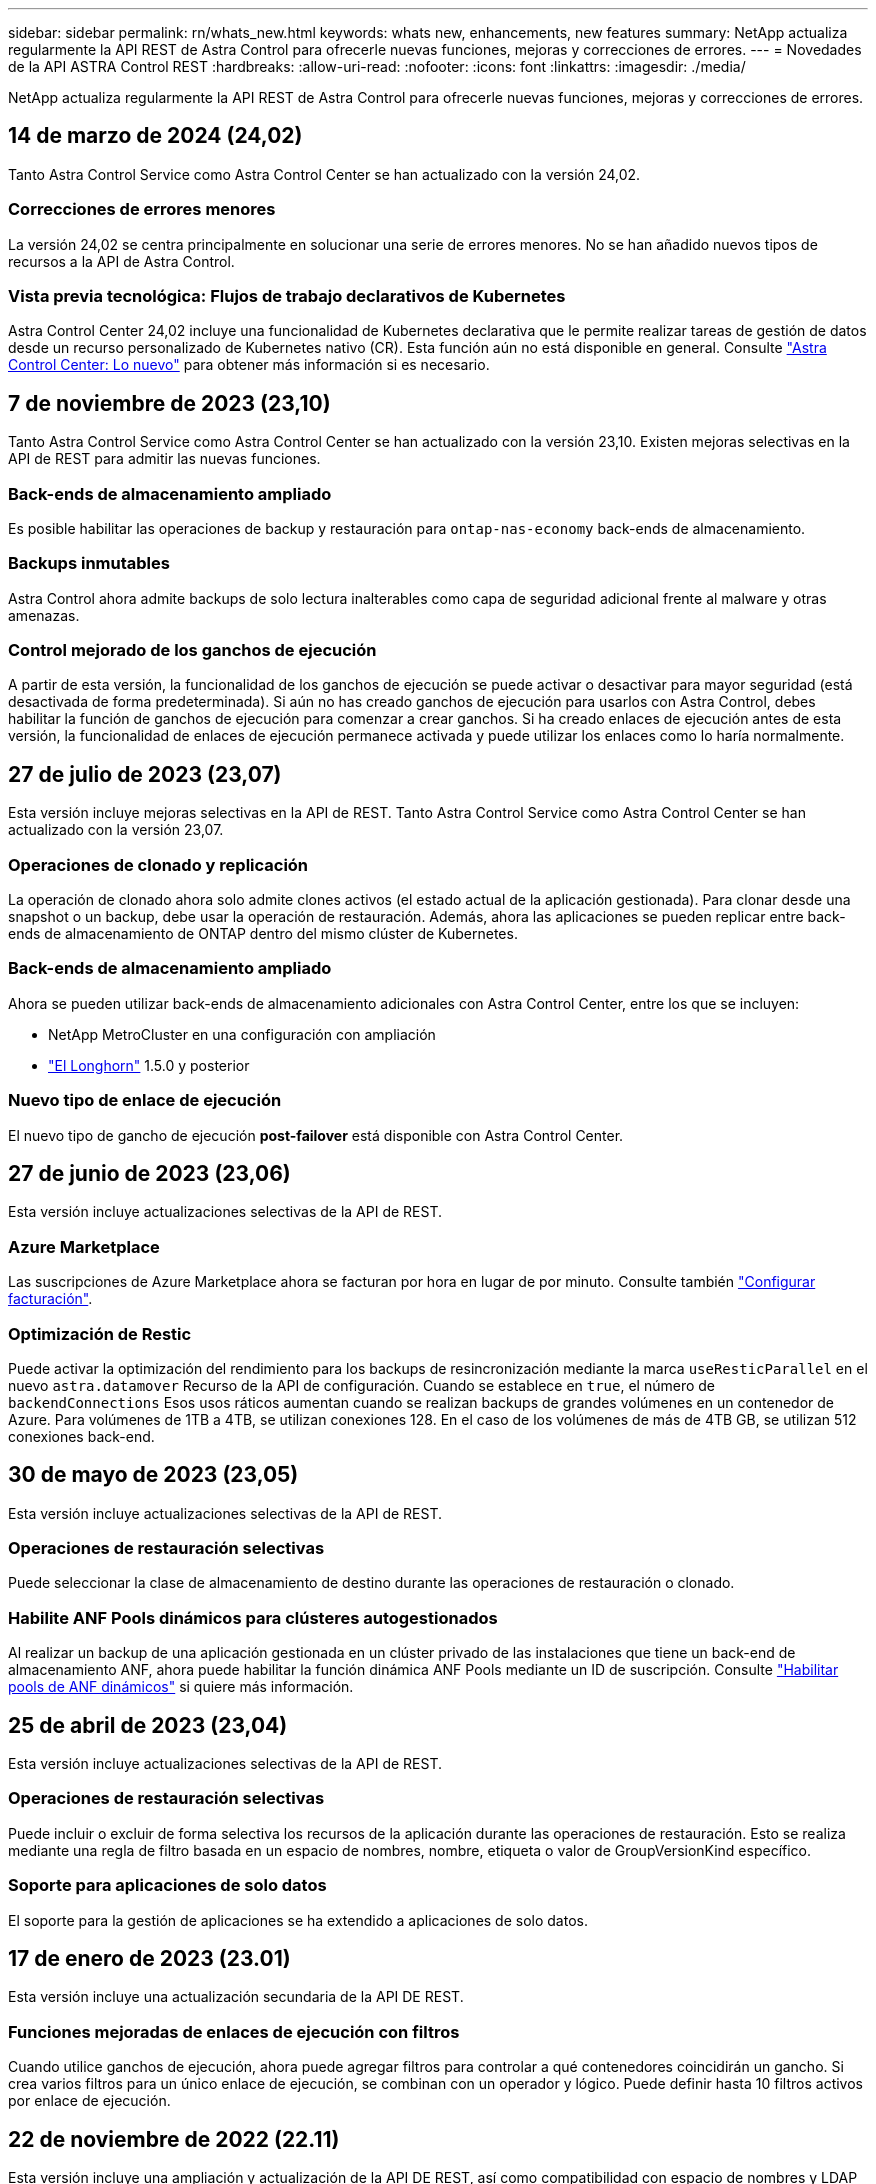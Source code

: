 ---
sidebar: sidebar 
permalink: rn/whats_new.html 
keywords: whats new, enhancements, new features 
summary: NetApp actualiza regularmente la API REST de Astra Control para ofrecerle nuevas funciones, mejoras y correcciones de errores. 
---
= Novedades de la API ASTRA Control REST
:hardbreaks:
:allow-uri-read: 
:nofooter: 
:icons: font
:linkattrs: 
:imagesdir: ./media/


[role="lead"]
NetApp actualiza regularmente la API REST de Astra Control para ofrecerle nuevas funciones, mejoras y correcciones de errores.



== 14 de marzo de 2024 (24,02)

Tanto Astra Control Service como Astra Control Center se han actualizado con la versión 24,02.



=== Correcciones de errores menores

La versión 24,02 se centra principalmente en solucionar una serie de errores menores. No se han añadido nuevos tipos de recursos a la API de Astra Control.



=== Vista previa tecnológica: Flujos de trabajo declarativos de Kubernetes

Astra Control Center 24,02 incluye una funcionalidad de Kubernetes declarativa que le permite realizar tareas de gestión de datos desde un recurso personalizado de Kubernetes nativo (CR). Esta función aún no está disponible en general. Consulte https://docs.netapp.com/us-en/astra-control-center/release-notes/whats-new.html["Astra Control Center: Lo nuevo"^] para obtener más información si es necesario.



== 7 de noviembre de 2023 (23,10)

Tanto Astra Control Service como Astra Control Center se han actualizado con la versión 23,10. Existen mejoras selectivas en la API de REST para admitir las nuevas funciones.



=== Back-ends de almacenamiento ampliado

Es posible habilitar las operaciones de backup y restauración para `ontap-nas-economy` back-ends de almacenamiento.



=== Backups inmutables

Astra Control ahora admite backups de solo lectura inalterables como capa de seguridad adicional frente al malware y otras amenazas.



=== Control mejorado de los ganchos de ejecución

A partir de esta versión, la funcionalidad de los ganchos de ejecución se puede activar o desactivar para mayor seguridad (está desactivada de forma predeterminada). Si aún no has creado ganchos de ejecución para usarlos con Astra Control, debes habilitar la función de ganchos de ejecución para comenzar a crear ganchos. Si ha creado enlaces de ejecución antes de esta versión, la funcionalidad de enlaces de ejecución permanece activada y puede utilizar los enlaces como lo haría normalmente.



== 27 de julio de 2023 (23,07)

Esta versión incluye mejoras selectivas en la API de REST. Tanto Astra Control Service como Astra Control Center se han actualizado con la versión 23,07.



=== Operaciones de clonado y replicación

La operación de clonado ahora solo admite clones activos (el estado actual de la aplicación gestionada). Para clonar desde una snapshot o un backup, debe usar la operación de restauración. Además, ahora las aplicaciones se pueden replicar entre back-ends de almacenamiento de ONTAP dentro del mismo clúster de Kubernetes.



=== Back-ends de almacenamiento ampliado

Ahora se pueden utilizar back-ends de almacenamiento adicionales con Astra Control Center, entre los que se incluyen:

* NetApp MetroCluster en una configuración con ampliación
* https://longhorn.io/["El Longhorn"^] 1.5.0 y posterior




=== Nuevo tipo de enlace de ejecución

El nuevo tipo de gancho de ejecución *post-failover* está disponible con Astra Control Center.



== 27 de junio de 2023 (23,06)

Esta versión incluye actualizaciones selectivas de la API de REST.



=== Azure Marketplace

Las suscripciones de Azure Marketplace ahora se facturan por hora en lugar de por minuto. Consulte también https://docs.netapp.com/us-en/astra-control-service/use/set-up-billing.html["Configurar facturación"^].



=== Optimización de Restic

Puede activar la optimización del rendimiento para los backups de resincronización mediante la marca `useResticParallel` en el nuevo `astra.datamover` Recurso de la API de configuración. Cuando se establece en `true`, el número de `backendConnections` Esos usos ráticos aumentan cuando se realizan backups de grandes volúmenes en un contenedor de Azure. Para volúmenes de 1TB a 4TB, se utilizan conexiones 128. En el caso de los volúmenes de más de 4TB GB, se utilizan 512 conexiones back-end.



== 30 de mayo de 2023 (23,05)

Esta versión incluye actualizaciones selectivas de la API de REST.



=== Operaciones de restauración selectivas

Puede seleccionar la clase de almacenamiento de destino durante las operaciones de restauración o clonado.



=== Habilite ANF Pools dinámicos para clústeres autogestionados

Al realizar un backup de una aplicación gestionada en un clúster privado de las instalaciones que tiene un back-end de almacenamiento ANF, ahora puede habilitar la función dinámica ANF Pools mediante un ID de suscripción. Consulte link:../workflows_infra/wf_enable_anf_dyn_pools.html["Habilitar pools de ANF dinámicos"] si quiere más información.



== 25 de abril de 2023 (23,04)

Esta versión incluye actualizaciones selectivas de la API de REST.



=== Operaciones de restauración selectivas

Puede incluir o excluir de forma selectiva los recursos de la aplicación durante las operaciones de restauración. Esto se realiza mediante una regla de filtro basada en un espacio de nombres, nombre, etiqueta o valor de GroupVersionKind específico.



=== Soporte para aplicaciones de solo datos

El soporte para la gestión de aplicaciones se ha extendido a aplicaciones de solo datos.



== 17 de enero de 2023 (23.01)

Esta versión incluye una actualización secundaria de la API DE REST.



=== Funciones mejoradas de enlaces de ejecución con filtros

Cuando utilice ganchos de ejecución, ahora puede agregar filtros para controlar a qué contenedores coincidirán un gancho. Si crea varios filtros para un único enlace de ejecución, se combinan con un operador y lógico. Puede definir hasta 10 filtros activos por enlace de ejecución.



== 22 de noviembre de 2022 (22.11)

Esta versión incluye una ampliación y actualización de la API DE REST, así como compatibilidad con espacio de nombres y LDAP mejoradas.



=== Recursos de Astra nuevos y mejorados

Se han añadido cuatro nuevos tipos de recursos: *ApiResource*, *ldapGroup*, *LDAPUser* y *Task*. Además, se han mejorado varios recursos y puntos finales existentes.



=== Supervisión de soporte para tareas de larga duración

Los nuevos extremos de tareas proporcionan acceso a los recursos de tareas gestionados y se pueden utilizar para mostrar el estado de las tareas internas de ejecución prolongada.



=== Mejores situaciones de uso de espacios de nombres

Se ha agregado compatibilidad con aplicaciones que abarcan varios espacios de nombres, así como recursos de clúster asociados con recursos que permiten un espacio de nombres adecuado.



=== Más suscripciones al cloud

Ahora se pueden añadir varias suscripciones a cuentas para cada uno de los proveedores de cloud.



=== Flujos de trabajo adicionales

Se han agregado flujos de trabajo adicionales que ilustran la API DE REST de Astra Control. Consulte link:../workflows_infra/workflows_infra_before.html["Flujos de trabajo de infraestructura"] y.. link:../workflows/workflows_before.html["Flujos de trabajo de gestión"] si quiere más información.

.Información relacionada
* https://docs.netapp.com/us-en/astra-control-center/release-notes/whats-new.html["Astra Control Center: Lo nuevo"^]




== 10 de agosto de 2022 (22.08)

Esta versión incluye una ampliación y actualización de la API DE REST, así como funciones de seguridad y administración mejoradas.



=== Recursos de Astra nuevos y mejorados

Se han añadido tres nuevos tipos de recursos: *Certificado*, *Grupo* y *AppMirror*. Además, se han actualizado las versiones de varios recursos existentes.



=== Autenticación LDAP

Opcionalmente, puede configurar Astra Control Center para que se integre con un servidor LDAP para autenticar a los usuarios Astra seleccionados. Consulte link:../workflows_infra/ldap_prepare.html["Configuración de LDAP"] si quiere más información.



=== Gancho de ejecución mejorado

Se ha añadido soporte para los ganchos de ejecución con la versión Astra Control 21.12. Además de los enlaces de ejecución previa y posterior a la instantánea existentes, ahora puede configurar los siguientes tipos de enlaces de ejecución con la versión 22.08:

* Previo al backup
* Después del backup
* Después de la restauración


Astra Control ahora también permite utilizar la misma secuencia de comandos para múltiples enlaces de ejecución.



=== Replicación de aplicaciones mediante SnapMirror

Ahora puede replicar cambios de datos y aplicaciones entre clústeres mediante la tecnología SnapMirror de NetApp. Esta mejora puede utilizarse para mejorar sus funcionalidades de continuidad del negocio y recuperación.

.Información relacionada
* https://docs.netapp.com/us-en/astra-control-center-2208/release-notes/whats-new.html["Astra Control Center 22.08: Novedades"^]




== 26 de abril de 2022 (22.04)

Esta versión incluye una ampliación y actualización de la API DE REST, así como funciones de seguridad y administración mejoradas.



=== Recursos de Astra nuevos y mejorados

Se han añadido dos nuevos tipos de recursos: *Paquete* y *actualización*. Además, se han actualizado las versiones de varios recursos existentes.



=== RBAC mejorado con granularidad de espacio de nombres

Al enlazar un rol a un usuario asociado, es posible limitar los espacios de nombres a los que tiene acceso el usuario. Consulte la referencia *Role Binding API* y. link:../additional/rbac.html["Seguridad RBAC"] si quiere más información.



=== Extracción del cucharón

Puede retirar un cucharón cuando ya no sea necesario o no funcione correctamente.



=== Compatibilidad con Cloud Volumes ONTAP

Cloud Volumes ONTAP ahora es compatible como back-end de almacenamiento.



=== Mejoras adicionales del producto

Hay varias mejoras adicionales en las dos implementaciones de productos de Astra Control, que incluyen:

* Entrada genérica para Astra Control Center
* Clúster privado en AKS
* Compatibilidad con Kubernetes 1.22
* Soporte para la cartera de Tanzania de VMware


Consulte la página *Novedades* en los sitios de documentación de Astra Control Center y Astra Control Service.

.Información relacionada
* https://docs.netapp.com/us-en/astra-control-center-2204/release-notes/whats-new.html["Astra Control Center 22.04: Novedades"^]




== 14 de diciembre de 2021 (21.12)

Esta versión incluye una ampliación de LA API DE REST junto con un cambio en la estructura de documentación para respaldar mejor la evolución de Astra Control con las futuras actualizaciones de versiones.



=== Separe la documentación de Astra Automation para cada versión de Astra Control

Cada versión de Astra Control incluye una API de REST distinta que se ha mejorado y adaptado a las funciones de la versión específica. La documentación de cada versión de la API REST de Astra Control ya está disponible en su propio sitio web dedicado junto con el repositorio de contenido de GitHub asociado. El sitio del documento principal https://docs.netapp.com/us-en/astra-automation/["Automatización de control de Astra"^] siempre contiene la documentación de la versión más reciente. Consulte link:../aa-earlier-versions.html["Versiones anteriores de la documentación de Astra Control Automation"] para obtener información acerca de versiones anteriores.



=== Expansión de los tipos de recursos de REST

El número de tipos de recursos DE REST ha seguido aumentando con un énfasis en los enlaces de ejecución y los back-ends de almacenamiento. Los nuevos recursos incluyen: Cuenta, enlace de ejecución, origen de gancho, anulación de gancho de ejecución, nodo de clúster, gestión del back-end de almacenamiento, espacio de nombres, dispositivo de almacenamiento y nodo de almacenamiento. Consulte link:../endpoints/resources.html["Recursos"] si quiere más información.



=== Kit de desarrollo de software Astra Control Python de NetApp

Astra Control Python SDK de NetApp es un paquete de código abierto que facilita el desarrollo de código de automatización para su entorno de Astra Control. El núcleo es Astra SDK, que incluye un conjunto de clases para abstraer la complejidad de las llamadas API REST. También hay un script de kit de herramientas para ejecutar tareas administrativas específicas empaquetando y extrayendo las clases de Python. Consulte link:../python/astra_toolkits.html["Kit de desarrollo de software Astra Control Python de NetApp"] si quiere más información.

.Información relacionada
* https://docs.netapp.com/us-en/astra-control-center-2112/release-notes/whats-new.html["Astra Control Center 21.12: Novedades"^]




== 5 de agosto de 2021 (21.08)

Esta versión incluye la introducción de un nuevo modelo de puesta en marcha de Astra y una importante ampliación de LA API DE REST.



=== Modelo de implementación de Astra Control Center

Además de la oferta existente de Astra Control Service que se proporciona como servicio de cloud público, esta versión incluye también el modelo de puesta en marcha en las instalaciones de Astra Control Center. Puede instalar Astra Control Center en sus instalaciones para gestionar su entorno local de Kubernetes. Los dos modelos de puesta en marcha de Astra Control comparten la misma API DE REST, con pequeñas diferencias observadas en la documentación.



=== Expansión de los tipos de recursos de REST

El número de recursos a los que se puede acceder mediante la API REST de Astra Control se ha ampliado enormemente y muchos de los nuevos recursos proporcionan una base para la oferta local de Astra Control Center. Los nuevos recursos incluyen: ASUP, autorización, función, licencia, configuración suscripción, bloque, cloud, clúster, clúster gestionado, storage backend y clase de almacenamiento. Consulte link:../endpoints/resources.html["Recursos"] si quiere más información.



=== Puntos finales adicionales compatibles con la implementación de Astra

Además de los recursos REST ampliados, hay varios otros extremos API nuevos disponibles para admitir una puesta en marcha de Astra Control.

Soporte para openapi:: Los extremos de OpenAPI proporcionan acceso al documento JSON de OpenAPI actual y a otros recursos relacionados.
Compatibilidad con OpenMetrics:: Los extremos de OpenMetrics proporcionan acceso a las métricas de cuentas mediante el recurso OpenMetrics.


.Información relacionada
* https://docs.netapp.com/us-en/astra-control-center-2108/release-notes/whats-new.html["Astra Control Center 21.08: Novedades"^]




== 15 de abril de 2021 (21.04)

Esta versión incluye las siguientes funciones y mejoras nuevas.



=== Introducción de la API de REST

La API REST de Astra Control está disponible para su uso con la oferta de Astra Control Service. Se ha creado a partir de tecnologías DE REST y prácticas recomendadas vigentes. La API proporciona una base para la automatización de sus implementaciones de Astra e incluye las siguientes funciones y ventajas.

Recursos:: Hay catorce tipos de recursos DE REST disponibles.
Acceso de token de API:: El acceso a la API DE REST se proporciona mediante un token de acceso de la API que se puede generar en la interfaz de usuario web de Astra. El token de API proporciona acceso seguro a la API.
Soporte para colecciones:: Hay un amplio conjunto de parámetros de consulta que se pueden utilizar para tener acceso a las colecciones de recursos. Algunas de las operaciones admitidas son el filtrado, la ordenación y la paginación.

